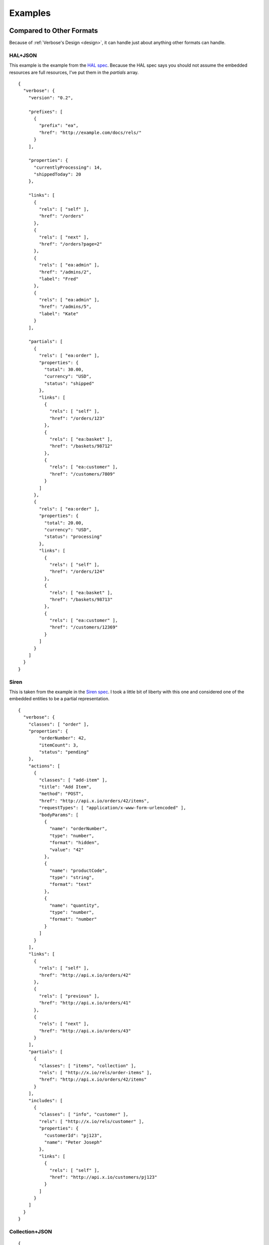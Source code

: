 .. _examples:

Examples
========

Compared to Other Formats
-------------------------

Because of :ref:`Verbose's Design <design>`, it can handle just about anything other formats can handle.

HAL+JSON
########

This example is the example from the `HAL spec <http://stateless.co/hal_specification.html>`_. Because the HAL spec says you should not assume the embedded resources are full resources, I've put them in the `partials` array.

::

  {
    "verbose": {
      "version": "0.2",

      "prefixes": [
        {
          "prefix": "ea",
          "href": "http://example.com/docs/rels/"
        }
      ],

      "properties": {
        "currentlyProcessing": 14,
        "shippedToday": 20
      },

      "links": [
        {
          "rels": [ "self" ],
          "href": "/orders"
        },
        {
          "rels": [ "next" ],
          "href": "/orders?page=2"
        },
        {
          "rels": [ "ea:admin" ],
          "href": "/admins/2",
          "label": "Fred"
        },
        {
          "rels": [ "ea:admin" ],
          "href": "/admins/5",
          "label": "Kate"
        }
      ],

      "partials": [
        {
          "rels": [ "ea:order" ],
          "properties": {
            "total": 30.00,
            "currency": "USD",
            "status": "shipped"
          },
          "links": [
            {
              "rels": [ "self" ],
              "href": "/orders/123"
            },
            {
              "rels": [ "ea:basket" ],
              "href": "/baskets/98712"
            },
            {
              "rels": [ "ea:customer" ],
              "href": "/customers/7809"
            }
          ]
        },
        {
          "rels": [ "ea:order" ],
          "properties": {
            "total": 20.00,
            "currency": "USD",
            "status": "processing"
          },
          "links": [
            {
              "rels": [ "self" ],
              "href": "/orders/124"
            },
            {
              "rels": [ "ea:basket" ],
              "href": "/baskets/98713"
            },
            {
              "rels": [ "ea:customer" ],
              "href": "/customers/12369"
            }
          ]
        }
      ]
    }
  }

Siren
#####

This is taken from the example in the `Siren spec <https://github.com/kevinswiber/siren#example>`_. I took a little bit of liberty with this one and considered one of the embedded entities to be a partial representation.


::

  {
    "verbose": {
      "classes": [ "order" ],
      "properties": { 
          "orderNumber": 42, 
          "itemCount": 3,
          "status": "pending"
      },
      "actions": [
        {
          "classes": [ "add-item" ],
          "title": "Add Item",
          "method": "POST",
          "href": "http://api.x.io/orders/42/items",
          "requestTypes": [ "application/x-www-form-urlencoded" ],
          "bodyParams": [
            { 
              "name": "orderNumber",
              "type": "number",
              "format": "hidden",
              "value": "42"
            },
            { 
              "name": "productCode",
              "type": "string",
              "format": "text"
            },
            {
              "name": "quantity",
              "type": "number",
              "format": "number"
            }
          ]
        }
      ],
      "links": [
        {
          "rels": [ "self" ],
          "href": "http://api.x.io/orders/42"
        },
        {
          "rels": [ "previous" ],
          "href": "http://api.x.io/orders/41"
        },
        {
          "rels": [ "next" ],
          "href": "http://api.x.io/orders/43"
        }
      ],
      "partials": [
        { 
          "classes": [ "items", "collection" ], 
          "rels": [ "http://x.io/rels/order-items" ], 
          "href": "http://api.x.io/orders/42/items"
        }
      ],
      "includes": [
        {
          "classes": [ "info", "customer" ],
          "rels": [ "http://x.io/rels/customer" ], 
          "properties": { 
            "customerId": "pj123",
            "name": "Peter Joseph"
          },
          "links": [
            { 
              "rels": [ "self" ],
              "href": "http://api.x.io/customers/pj123"
            }
          ]
        }
      ]
    }
  }

Collection+JSON
###############

::

  {
    "verbose": {
      "version": "0.2",
      "classes": [ "customers" ],
      "rels": [ "collection" ],
      "href": "/customers",
      "availableMethods": [ "GET", "POST" ],
      "properties": {
        "total_customers": 45
      },
      "queries": [
        {
          "rels": [ "search" ],
          "href": "/customers",
          "queryParams": [
            { "name": "first_name", "type": "string", "label": "First Name" },
            { "name": "last_name", "type": "string", "label": "Last Name" }
          ]
        }
      ],
      "templates": [
        {
          "forEach": [ "#", "#/includes.customer" ],
          "mediaTypes": [ "application/x-www-form-urlencoded" ],
          "fields": [
            { "name": "first_name", "type": "string", "label": "First Name" },
            { "name": "last_name", "type": "string", "label": "Last Name" }
          ]
        }
      ], 
      "includes": [
        {
          "classes": [ "customer" ],
          "href": "/customers/1",
          "availableMethods": [ "GET", "PUT" ],
          "rels": [ "item" ],
          "properties": {
            "first_name": "John",
            "last_name": "Doe"
          }
        },
        {
          "classes": [ "customer" ],
          "href": "/customers/2",
          "availableMethods": [ "GET", "PUT" ],
          "rels": [ "item" ],
          "properties": {
            "first_name": "Jane",
            "last_name": "Doe"
          }
        }
      ]
    }
  }

JSON API
########

This takes the example from the `JSON API page <http://jsonapi.org/>`_. There are several ways to do this in Verbose, so below are a couple of different examples.

This example lets the templated links map its parameters to specific properties in the document.

::

  {
    "verbose": {
      "version": "0.2",
      "properties": {
        "id": 1,
        "title": "Rails is Omakase",
        "author_id": "9",
        "comment_ids": [ "5", "12", "17", "20" ]
      },
      "templatedLinks": [
        {
          "classes": [ "author", "people" ],
          "hreft": "http://example.com/people/{author_id}",
          "uriParams": [
            {
              "name": "author_id",
              "mapsTo": [ "#/properties!author_id" ]
            }
          ]
        },
        {
          "classes": [ "comments" ],
          "hreft": "http://example.com/comments/{comment_id}",
          "uriParams": [
            {
              "name": "comment_id",
              "mapsTo": [ "#/properties!comment_ids" ]
            }
          ]
        }
      ]
    }
  }



Link Relation Example
---------------------

Link Relation
#############

::

  {
    "verbose": {
      "version": "0.2",
      "href": "http://example.com/rels/customers",
      
      "title": "Customer Collection",
      "description": "This is a collection of customers",
      
      "classes": [ "customers" ],

      "availableMethods": [ "GET", "POST" ],
      
      "semantics": [
        { 
          "title": "Total Customers",
          "description": "The total number of customers in this collection.",
          "name": "total_customers",
          "type": "number"
        }
      ],
      
      "templates": [
        {
          "title": "Customer Template",
          "description": "Template for appending new customers to this collection",
          "forEach": [ "#", "#/includes.customer" ],
          "mediaTypes": [ "application/x-www-form-urlencoded" ],
          "fields": [
            { "name": "first_name", "type": "string", "label": "First Name" },
            { "name": "last_name", "type": "string", "label": "Last Name" }
          ]
        }
      ],

      "includes": [
        {
          "id": "customer",
          "classes": [ "customer" ],
          "rels": [ "item" ],
          "semantics": [
            {
              "title": "First Name",
              "description": "First name of customer",
              "name": "first_name",
              "type": "string"
            },
            {
              "title": "Last Name",
              "description": "Last name of customer",
              "name": "last_name",
              "type": "string"
            }
          ]
        }
      ]
    }
  }

Resource Representation
#######################

::

  {
    "verbose": {
      "version": "0.2",
      "classes": [ "customers" ],
      "rels": [ "http://example.com/rels/customers" ],
      "href": "/customers",

      "properties": {
        "total_customers": 45
      },
      
      "includes": [
        {
          "rels": [ "http://example.com/rels/customers#customer" ],
          "classes": [ "customer" ],
          "href": "/customers/1",
          "rels": [ "item" ],
          "properties": {
            "first_name": "John",
            "last_name": "Doe"
          }
        },
        {
          "rels": [ "http://example.com/rels/customers#customer" ],
          "classes": [ "customer" ],
          "href": "/customers/2",
          "rels": [ "item" ],
          "properties": {
            "first_name": "Jane",
            "last_name": "Doe"
          }
        }
      ]
    }
  }

Profile
-------

Profile
#######

::

  {
    "verbose": {
      "version": "0.2",

      "title": "Collection of Customers",
      "description": "A collection of customers",

      "id": "customers",
      "rels": [ "collection" ],
      
      "queries": [
        {
          "id": "search",
          "rels": [ "search" ],
          "description": "Customer search",
          "queryParams": [
            {
              "title": "Company Name",
              "description": "Company name search field",
              "name": "companyName"
            },
            {
              "title": "Email Address",
              "description": "Email address search field",
              "name": "email"
            }
          ],
          "returns": "#customers"
        }
      ],
      
      "includes": [
        {
          "id": "customer",
          "rels": [ "item" ],
          "description": "Customer resource",
          "semantics": [
            { "name": "companyName" },
            { "name": "firstName" },
            { "name": "lastName" },
            { "name": "email" },
            { "name": "phone" }
          ]
        }
      ]
    }
  }

Resource Representation
#######################

::

  {
    "verbose": {
      "version": "0.1",

      "id": "customers",
      "rels": [ "collection" ],
      "typeOf": "http://example.com/customers#customers",

      "links": [
        {
          "rels": [ "profile" ],
          "href": "http://example.com/customers"
        }
      ],
      
      "queries": [
        {
          "id": "search",
          "rels": [ "search" ],
          "typeOf": "http://example.com/customers#search",
          "description": "Customer search",
          "queryParams": [
            {
              "title": "Company Name",
              "name": "companyName"
            },
            {
              "title": "Email Address",
              "name": "email"
            }
          ]
        }
      ],
      
      "includes": [
        {
          "classes": [ "customer" ],
          "href": "/customer/1",
          "rels": [ "item" ],
          "typeOf": "http://example.com/customers#customer", 
          "properties": {
            "companyName": "ACME, Inc.",
            "firstName": "John",
            "lastName": "Doe",
            "email": "john@acme.com"
          }
        },
        {
          "classes": [ "customer" ],
          "href": "/customer/2",
          "rels": [ "item" ],
          "typeOf": "http://example.com/customers#customer", 
          "properties": {
            "companyName": "ACME, Inc.",
            "firstName": "Jane",
            "lastName": "Doe",
            "email": "jane@acme.com"
          }
        }
      ]
    }
  }
